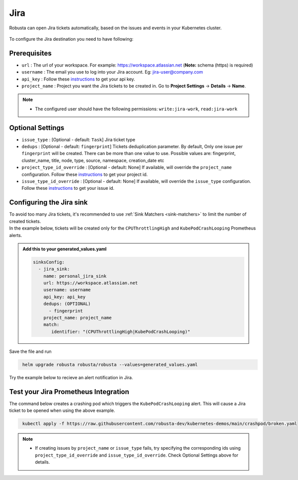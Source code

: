 Jira
#################

Robusta can open Jira tickets automatically, based on the issues and events in your Kubernetes cluster.

  .. image:: /images/jira_example.png
    :width: 1000
    :align: center

To configure the Jira destination you need to have following:

Prerequisites
---------------------------------
* ``url`` : The url of your workspace. For example: https://workspace.atlassian.net (**Note:** schema (https) is required)
* ``username`` : The email you use to log into your Jira account. Eg: jira-user@company.com
* ``api_key`` : Follow these `instructions <https://support.atlassian.com/atlassian-account/docs/manage-api-tokens-for-your-atlassian-account/>`_ to get your api key.
* ``project_name`` : Project you want the Jira tickets to be created in. Go to **Project Settings** -> **Details** -> **Name**.

.. note::

   * The configured user should have the following permissions: ``write:jira-work``, ``read:jira-work``

Optional Settings
---------------------------
* ``issue_type`` : [Optional - default: ``Task``] Jira ticket type
* ``dedups`` : [Optional - default: ``fingerprint``] Tickets deduplication parameter. By default, Only one issue per ``fingerprint`` will be created. There can be more than one value to use. Possible values are: fingerprint, cluster_name, title, node, type, source, namespace, creation_date etc
* ``project_type_id_override`` : [Optional - default: None] If available, will override the ``project_name`` configuration. Follow these `instructions <https://confluence.atlassian.com/jirakb/how-to-get-project-id-from-the-jira-user-interface-827341414.html>`_ to get your project id.
* ``issue_type_id_override`` : [Optional - default: None] If available, will override the ``issue_type`` configuration. Follow these `instructions <https://confluence.atlassian.com/jirakb/finding-the-id-for-issue-types-646186508.html>`_ to get your issue id.

Configuring the Jira sink
------------------------------------------------

| To avoid too many Jira tickets, it's recommended to use :ref:`Sink Matchers <sink-matchers>` to limit the number of created tickets.

| In the example below, tickets will be created only for the ``CPUThrottlingHigh`` and ``KubePodCrashLooping`` Prometheus alerts.

.. admonition:: Add this to your generated_values.yaml

    .. code-block:: yaml

        sinksConfig:
          - jira_sink:
            name: personal_jira_sink
            url: https://workspace.atlassian.net
            username: username
            api_key: api_key
            dedups: (OPTIONAL)
              - fingerprint
            project_name: project_name
            match:
               identifier: "(CPUThrottlingHigh|KubePodCrashLooping)"

Save the file and run

.. code-block:: bash
   :name: cb-add-jira-sink

    helm upgrade robusta robusta/robusta --values=generated_values.yaml

Try the example below to recieve an alert notification in Jira.


Test your Jira Prometheus Integration
---------------------------------------

The command below creates a crashing pod which triggers the ``KubePodCrashLooping`` alert. This will cause a Jira ticket to be opened when using the above example.

.. code-block:: bash
   :name: KubePodCrashLooping test

    kubectl apply -f https://raw.githubusercontent.com/robusta-dev/kubernetes-demos/main/crashpod/broken.yaml

.. note::

   * If creating issues by ``project_name`` or ``issue_type`` fails, try specifying the corresponding ids using ``project_type_id_override`` and ``issue_type_id_override``. Check Optional Settings above for details.
